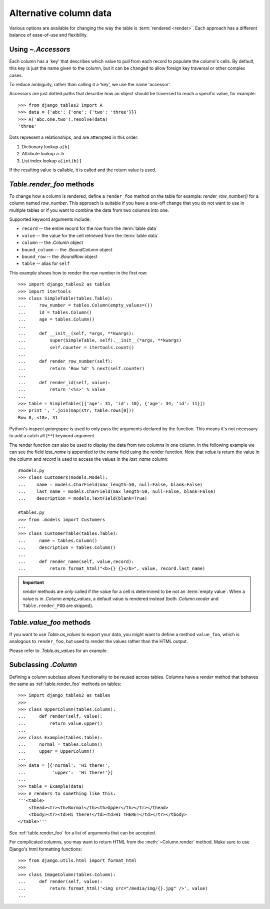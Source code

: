 .. _accessors:

Alternative column data
=======================

Various options are available for changing the way the table is :term:`rendered
<render>`. Each approach has a different balance of ease-of-use and
flexibility.


Using `~.Accessors`
-------------------

Each column has a 'key' that describes which value to pull from each record to
populate the column's cells. By default, this key is just the name given to the
column, but it can be changed to allow foreign key traversal or other complex
cases.

To reduce ambiguity, rather than calling it a 'key', we use the name 'accessor'.

Accessors are just dotted paths that describe how an object should be traversed
to reach a specific value, for example::

    >>> from django_tables2 import A
    >>> data = {'abc': {'one': {'two': 'three'}}}
    >>> A('abc.one.two').resolve(data)
    'three'

Dots represent a relationships, and are attempted in this order:

1. Dictionary lookup ``a[b]``
2. Attribute lookup ``a.b``
3. List index lookup ``a[int(b)]``

If the resulting value is callable, it is called and the return value is used.

.. _table.render_foo:

`Table.render_foo` methods
--------------------------

To change how a column is rendered, define a ``render_foo`` method on
the table for example: `render_row_number()` for a column named `row_number`.
This approach is suitable if you have a one-off change that you do not want to
use in multiple tables or if you want to combine the data from two columns into one.

Supported keyword arguments include:

- ``record`` -- the entire record for the row from the :term:`table data`
- ``value`` -- the value for the cell retrieved from the :term:`table data`
- ``column`` -- the `.Column` object
- ``bound_column`` -- the `.BoundColumn` object
- ``bound_row`` -- the `.BoundRow` object
- ``table`` -- alias for ``self``

This example shows how to render the row number in the first row::

    >>> import django_tables2 as tables
    >>> import itertools
    >>> class SimpleTable(tables.Table):
    ...     row_number = tables.Column(empty_values=())
    ...     id = tables.Column()
    ...     age = tables.Column()
    ...
    ...     def __init__(self, *args, **kwargs):
    ...         super(SimpleTable, self).__init__(*args, **kwargs)
    ...         self.counter = itertools.count()
    ...
    ...     def render_row_number(self):
    ...         return 'Row %d' % next(self.counter)
    ...
    ...     def render_id(self, value):
    ...         return '<%s>' % value
    ...
    >>> table = SimpleTable([{'age': 31, 'id': 10}, {'age': 34, 'id': 11}])
    >>> print ', '.join(map(str, table.rows[0]))
    Row 0, <10>, 31

Python's `inspect.getargspec` is used to only pass the arguments declared by the
function. This means it's not necessary to add a catch all (``**``) keyword
argument.

The render function can also be used to display the data from two columns in one column. In the following example we can see the field `last_name` is appended to the `name` field using the render function. Note that `value` is return the value in the column and `record` is used to access the values in the `last_name` column::

    #models.py
    >>> class Customers(models.Model):
    ...    name = models.CharField(max_length=50, null=False, blank=False)
    ...    last_name = models.CharField(max_length=50, null=False, blank=False)
    ...    description = models.TextField(blank=True)

    #tables.py
    >>> from .models import Customers
    ...   
    >>> class CustomerTable(tables.Table):
    ...     name = tables.Column()
    ...     description = tables.Column()
    ...     
    ...     def render_name(self, value,record):
    ...         return format_html("<b>{} {}</b>", value, record.last_name)

.. important::

    `render` methods are *only* called if the value for a cell is determined to
    be not an :term:`empty value`. When a value is in `.Column.empty_values`,
    a default value is rendered instead (both `.Column.render` and
    ``Table.render_FOO`` are skipped).

.. _table.value_foo:

`Table.value_foo` methods
-------------------------

If you want to use `Table.as_values` to export your data, you might want to define
a method ``value_foo``, which is analogous to ``render_foo``, but used to render the
values rather than the HTML output.

Please refer to `.Table.as_values` for an example.

.. _subclassing-column:

Subclassing `.Column`
---------------------

Defining a column subclass allows functionality to be reused across tables.
Columns have a `render` method that behaves the same as :ref:`table.render_foo`
methods on tables::

    >>> import django_tables2 as tables
    >>>
    >>> class UpperColumn(tables.Column):
    ...     def render(self, value):
    ...         return value.upper()
    ...
    >>> class Example(tables.Table):
    ...     normal = tables.Column()
    ...     upper = UpperColumn()
    ...
    >>> data = [{'normal': 'Hi there!',
    ...          'upper':  'Hi there!'}]
    ...
    >>> table = Example(data)
    >>> # renders to something like this:
    '''<table>
        <thead><tr><th>Normal</th><th>Upper</th></tr></thead>
        <tbody><tr><td>Hi there!</td><td>HI THERE!</td></tr></tbody>
    </table>'''

See :ref:`table.render_foo` for a list of arguments that can be accepted.

For complicated columns, you may want to return HTML from the
:meth:`~Column.render` method. Make sure to use Django's html formatting functions::

    >>> from django.utils.html import format_html
    >>>
    >>> class ImageColumn(tables.Column):
    ...     def render(self, value):
    ...         return format_html('<img src="/media/img/{}.jpg" />', value)
    ...
